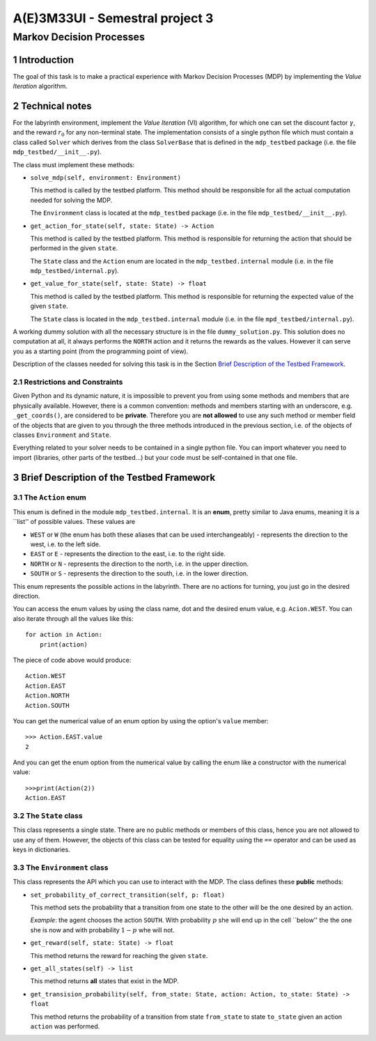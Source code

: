 .. sectnum::

================================
A(E)3M33UI - Semestral project 3
================================
-------------------------
Markov Decision Processes
-------------------------

Introduction
============

The goal of this task is to make a practical experience with Markov Decision
Processes (MDP) by implementing the *Value Iteration* algorithm.

Technical notes
===============

For the labyrinth environment, implement the *Value Iteration* (VI)
algorithm, for which one can set the discount factor :math:`\gamma`\ , and
the reward :math:`r_0` for any non-terminal state. The implementation
consists of a single python file which must contain a class called ``Solver``
which derives from the class ``SolverBase`` that is defined in the
``mdp_testbed`` package (i.e. the file ``mdp_testbed/__init__.py``\ ).

The class must implement these methods:

* ``solve_mdp(self, environment: Environment)``

  This method is called by the testbed platform. This method should be
  responsible for all the actual computation needed for solving the MDP.

  The ``Environment`` class is located at the ``mdp_testbed`` package (i.e.
  in the file ``mdp_testbed/__init__.py``\ ).

* ``get_action_for_state(self, state: State) -> Action``

  This method is called by the testbed platform. This method is responsible
  for returning the action that should be performed in the given ``state``\ .

  The ``State`` class and the ``Action`` enum are located in the
  ``mdp_testbed.internal`` module (i.e. in the file
  ``mdp_testbed/internal.py``\ ).

* ``get_value_for_state(self, state: State) -> float``

  This method is called by the testbed platform. This method is responsible
  for returning the expected value of the given ``state``\ .

  The ``State`` class is located in the ``mdp_testbed.internal`` module (i.e.
  in the file ``mpd_testbed/internal.py``\ ).

A working dummy solution with all the necessary structure is in the file
``dummy_solution.py``\ . This solution does no computation at all, it always
performs the ``NORTH`` action and it returns the rewards as the values.
However it can serve you as a starting point (from the programming point of
view).

Description of the classes needed for solving this task is in the Section
`Brief Description of the Testbed Framework`_\ .

Restrictions and Constraints
----------------------------

Given Python and its dynamic nature, it is impossible to prevent you from using
some methods and members that are physically available. However, there is a
common convention: methods and members starting with an underscore, e.g.
``_get_coords()``\ , are considered to be **private**\ . Therefore you are
**not allowed** to use any such method or member field of the objects that
are given to you through the three methods introduced in the previous
section, i.e. of the objects of classes ``Environment`` and ``State``\ .

Everything related to your solver needs to be contained in a single python
file. You can import whatever you need to import (libraries, other parts of
the testbed...) but your code must be self-contained in that one file.

Brief Description of the Testbed Framework
==========================================

The ``Action`` enum
-------------------

This enum is defined in the module ``mdp_testbed.internal``\ . It is an
**enum**\ , pretty similar to Java enums, meaning it is a \`\`list'' of
possible values. These values are

* ``WEST`` or ``W`` (the enum has both these aliases that can be used
  interchangeably) - represents the direction to the west, i.e. to the left
  side.
* ``EAST`` or ``E`` - represents the direction to the east, i.e. to the right
  side.
* ``NORTH`` or ``N`` - represents the direction to the north, i.e. in the
  upper direction.
* ``SOUTH`` or ``S`` - represents the direction to the south, i.e. in the
  lower direction.

This enum represents the possible actions in the labyrinth. There are no
actions for turning, you just go in the desired direction.

You can access the enum values by using the class name, dot and the desired
enum value, e.g. ``Acion.WEST``\ . You can also iterate through all the
values like this::

    for action in Action:
        print(action)

The piece of code above would produce::

    Action.WEST
    Action.EAST
    Action.NORTH
    Action.SOUTH

You can get the numerical value of an enum option by using the option's
``value`` member::

    >>> Action.EAST.value
    2

And you can get the enum option from the numerical value by calling the enum
like a constructor with the numerical value::

    >>>print(Action(2))
    Action.EAST

The ``State`` class
-------------------

This class represents a single state. There are no public methods or members
of this class, hence you are not allowed to use any of them. However, the
objects of this class can be tested for equality using the ``==`` operator
and can be used as keys in dictionaries.

The ``Environment`` class
-------------------------

This class represents the API which you can use to interact with the MDP. The
class defines these **public** methods:

* ``set_probability_of_correct_transition(self, p: float)``

  This method sets the probability that a transition from one state to the
  other will be the one desired by an action.

  *Example*\ : the agent chooses the action ``SOUTH``\ . With probability
  :math:`p` she will end up in the cell \`\`below'' the the one she is now and
  with probability :math:`1 - p` whe will not.

* ``get_reward(self, state: State) -> float``

  This method returns the reward for reaching the given ``state``\ .

* ``get_all_states(self) -> list``

  This method returns **all** states that exist in the MDP.

* ``get_transision_probability(self, from_state: State, action: Action, to_state: State) -> float``

  This method returns the probability of a transition from state
  ``from_state`` to state ``to_state`` given an action ``action`` was performed.
